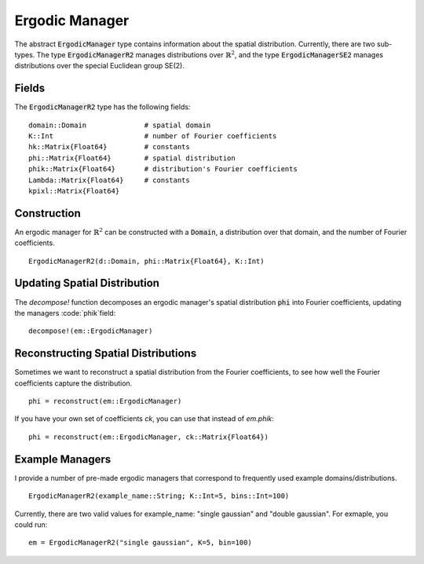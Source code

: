 =========================
Ergodic Manager
=========================

The abstract :code:`ErgodicManager` type contains information about the spatial distribution. Currently, there are two sub-types. The type :code:`ErgodicManagerR2` manages distributions over :math:`\mathbb{R}^2`, and the type :code:`ErgodicManagerSE2` manages distributions over the special Euclidean group SE(2).

Fields
=========
The :code:`ErgodicManagerR2` type has the following fields:
::

	domain::Domain              # spatial domain
	K::Int                      # number of Fourier coefficients
	hk::Matrix{Float64}         # constants
	phi::Matrix{Float64}        # spatial distribution
	phik::Matrix{Float64}       # distribution's Fourier coefficients
	Lambda::Matrix{Float64}     # constants
	kpixl::Matrix{Float64}


Construction
=============
An ergodic manager for :math:`\mathbb{R}^2` can be constructed with a :code:`Domain`, a distribution over that domain, and the number of Fourier coefficients.
::

    ErgodicManagerR2(d::Domain, phi::Matrix{Float64}, K::Int)


Updating Spatial Distribution
==============================
The `decompose!` function decomposes an ergodic manager's spatial distribution :code:`phi` into Fourier coefficients, updating the managers :code:`phik`field:
::

    decompose!(em::ErgodicManager)


Reconstructing Spatial Distributions
=====================================
Sometimes we want to reconstruct a spatial distribution from the Fourier coefficients, to see how well the Fourier coefficients capture the distribution.
::

    phi = reconstruct(em::ErgodicManager)

If you have your own set of coefficients `ck`, you can use that instead of `em.phik`:
::

    phi = reconstruct(em::ErgodicManager, ck::Matrix{Float64})



Example Managers
=================
I provide a number of pre-made ergodic managers that correspond to frequently used example domains/distributions.
::

    ErgodicManagerR2(example_name::String; K::Int=5, bins::Int=100)

Currently, there are two valid values for example_name: "single gaussian" and "double gaussian". For exmaple, you could run:
::

    em = ErgodicManagerR2("single gaussian", K=5, bin=100)

